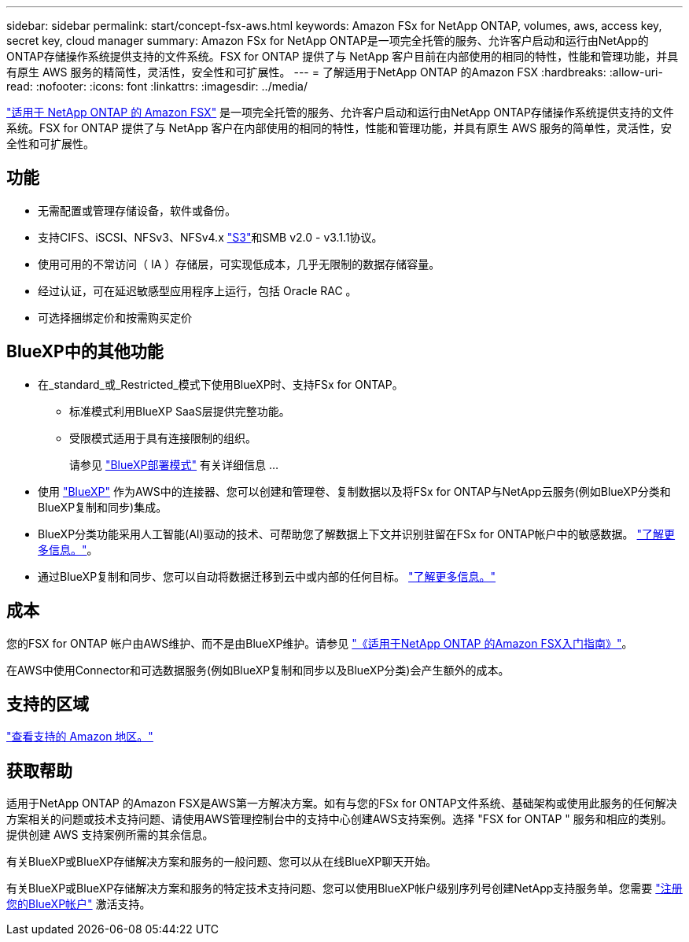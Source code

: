 ---
sidebar: sidebar 
permalink: start/concept-fsx-aws.html 
keywords: Amazon FSx for NetApp ONTAP, volumes, aws, access key, secret key, cloud manager 
summary: Amazon FSx for NetApp ONTAP是一项完全托管的服务、允许客户启动和运行由NetApp的ONTAP存储操作系统提供支持的文件系统。FSX for ONTAP 提供了与 NetApp 客户目前在内部使用的相同的特性，性能和管理功能，并具有原生 AWS 服务的精简性，灵活性，安全性和可扩展性。 
---
= 了解适用于NetApp ONTAP 的Amazon FSX
:hardbreaks:
:allow-uri-read: 
:nofooter: 
:icons: font
:linkattrs: 
:imagesdir: ../media/


[role="lead"]
link:https://docs.aws.amazon.com/fsx/latest/ONTAPGuide/what-is-fsx-ontap.html["适用于 NetApp ONTAP 的 Amazon FSX"^] 是一项完全托管的服务、允许客户启动和运行由NetApp ONTAP存储操作系统提供支持的文件系统。FSX for ONTAP 提供了与 NetApp 客户在内部使用的相同的特性，性能和管理功能，并具有原生 AWS 服务的简单性，灵活性，安全性和可扩展性。



== 功能

* 无需配置或管理存储设备，软件或备份。
* 支持CIFS、iSCSI、NFSv3、NFSv4.x https://docs.netapp.com/us-en/ontap/s3-config/ontap-version-support-s3-concept.html["S3"^]和SMB v2.0 - v3.1.1协议。
* 使用可用的不常访问（ IA ）存储层，可实现低成本，几乎无限制的数据存储容量。
* 经过认证，可在延迟敏感型应用程序上运行，包括 Oracle RAC 。
* 可选择捆绑定价和按需购买定价




== BlueXP中的其他功能

* 在_standard_或_Restricted_模式下使用BlueXP时、支持FSx for ONTAP。
+
** 标准模式利用BlueXP SaaS层提供完整功能。
** 受限模式适用于具有连接限制的组织。
+
请参见 link:https://docs.netapp.com/us-en/bluexp-setup-admin/concept-modes.html["BlueXP部署模式"^] 有关详细信息 ...



* 使用 link:https://docs.netapp.com/us-en/bluexp-family/["BlueXP"^] 作为AWS中的连接器、您可以创建和管理卷、复制数据以及将FSx for ONTAP与NetApp云服务(例如BlueXP分类和BlueXP复制和同步)集成。
* BlueXP分类功能采用人工智能(AI)驱动的技术、可帮助您了解数据上下文并识别驻留在FSx for ONTAP帐户中的敏感数据。 https://docs.netapp.com/us-en/bluexp-classification/concept-cloud-compliance.html["了解更多信息。"^]。
* 通过BlueXP复制和同步、您可以自动将数据迁移到云中或内部的任何目标。 https://docs.netapp.com/us-en/bluexp-copy-sync/concept-cloud-sync.html["了解更多信息。"^]




== 成本

您的FSX for ONTAP 帐户由AWS维护、而不是由BlueXP维护。请参见 https://docs.aws.amazon.com/fsx/latest/ONTAPGuide/what-is-fsx-ontap.html["《适用于NetApp ONTAP 的Amazon FSX入门指南》"^]。

在AWS中使用Connector和可选数据服务(例如BlueXP复制和同步以及BlueXP分类)会产生额外的成本。



== 支持的区域

https://aws.amazon.com/about-aws/global-infrastructure/regional-product-services/["查看支持的 Amazon 地区。"^]



== 获取帮助

适用于NetApp ONTAP 的Amazon FSX是AWS第一方解决方案。如有与您的FSx for ONTAP文件系统、基础架构或使用此服务的任何解决方案相关的问题或技术支持问题、请使用AWS管理控制台中的支持中心创建AWS支持案例。选择 "FSX for ONTAP " 服务和相应的类别。提供创建 AWS 支持案例所需的其余信息。

有关BlueXP或BlueXP存储解决方案和服务的一般问题、您可以从在线BlueXP聊天开始。

有关BlueXP或BlueXP存储解决方案和服务的特定技术支持问题、您可以使用BlueXP帐户级别序列号创建NetApp支持服务单。您需要 link:https://docs.netapp.com/us-en/bluexp-fsx-ontap/support/task-support-registration.html["注册您的BlueXP帐户"^] 激活支持。
